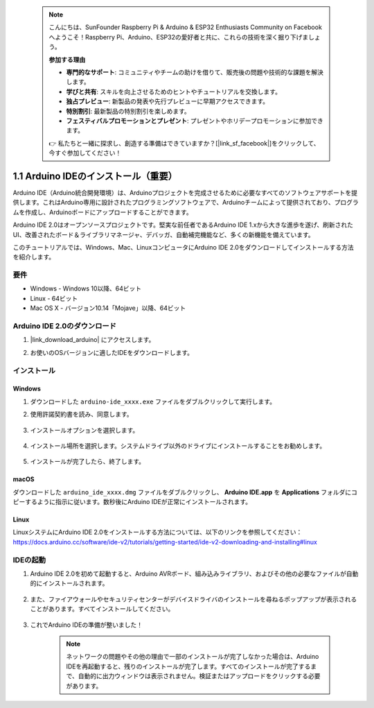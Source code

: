  .. note::

    こんにちは、SunFounder Raspberry Pi & Arduino & ESP32 Enthusiasts Community on Facebookへようこそ！Raspberry Pi、Arduino、ESP32の愛好者と共に、これらの技術を深く掘り下げましょう。

    **参加する理由**

    - **専門的なサポート**: コミュニティやチームの助けを借りて、販売後の問題や技術的な課題を解決します。
    - **学びと共有**: スキルを向上させるためのヒントやチュートリアルを交換します。
    - **独占プレビュー**: 新製品の発表や先行プレビューに早期アクセスできます。
    - **特別割引**: 最新製品の特別割引を楽しめます。
    - **フェスティバルプロモーションとプレゼント**: プレゼントやホリデープロモーションに参加できます。

    👉 私たちと一緒に探求し、創造する準備はできていますか？[|link_sf_facebook|]をクリックして、今すぐ参加してください！

.. _install_arduino:

1.1 Arduino IDEのインストール（重要）
======================================

Arduino IDE（Arduino統合開発環境）は、Arduinoプロジェクトを完成させるために必要なすべてのソフトウェアサポートを提供します。これはArduino専用に設計されたプログラミングソフトウェアで、Arduinoチームによって提供されており、プログラムを作成し、Arduinoボードにアップロードすることができます。

Arduino IDE 2.0はオープンソースプロジェクトです。堅実な前任者であるArduino IDE 1.xから大きな進歩を遂げ、刷新されたUI、改善されたボード＆ライブラリマネージャ、デバッガ、自動補完機能など、多くの新機能を備えています。

このチュートリアルでは、Windows、Mac、LinuxコンピュータにArduino IDE 2.0をダウンロードしてインストールする方法を紹介します。

要件
-------------------

* Windows - Windows 10以降、64ビット
* Linux - 64ビット
* Mac OS X - バージョン10.14「Mojave」以降、64ビット

Arduino IDE 2.0のダウンロード
-------------------------------

#. |link_download_arduino| にアクセスします。

#. お使いのOSバージョンに適したIDEをダウンロードします。

    .. image:: img/sp_001.png

インストール
------------------------------

Windows
^^^^^^^^^^^^^

#. ダウンロードした ``arduino-ide_xxxx.exe`` ファイルをダブルクリックして実行します。

#. 使用許諾契約書を読み、同意します。

    .. image:: img/sp_002.png

#. インストールオプションを選択します。

    .. image:: img/sp_003.png

#. インストール場所を選択します。システムドライブ以外のドライブにインストールすることをお勧めします。

    .. image:: img/sp_004.png

#. インストールが完了したら、終了します。

    .. image:: img/sp_005.png

macOS
^^^^^^^^^^^^^^^^

ダウンロードした ``arduino_ide_xxxx.dmg`` ファイルをダブルクリックし、 **Arduino IDE.app** を **Applications** フォルダにコピーするように指示に従います。数秒後にArduino IDEが正常にインストールされます。

.. image:: img/macos_install_ide.png
    :width: 800

Linux
^^^^^^^^^^^^

LinuxシステムにArduino IDE 2.0をインストールする方法については、以下のリンクを参照してください：https://docs.arduino.cc/software/ide-v2/tutorials/getting-started/ide-v2-downloading-and-installing#linux


IDEの起動
--------------

#. Arduino IDE 2.0を初めて起動すると、Arduino AVRボード、組み込みライブラリ、およびその他の必要なファイルが自動的にインストールされます。

    .. image:: img/sp_901.png

#. また、ファイアウォールやセキュリティセンターがデバイスドライバのインストールを尋ねるポップアップが表示されることがあります。すべてインストールしてください。

    .. image:: img/sp_104.png

#. これでArduino IDEの準備が整いました！

    .. note::
        ネットワークの問題やその他の理由で一部のインストールが完了しなかった場合は、Arduino IDEを再起動すると、残りのインストールが完了します。すべてのインストールが完了するまで、自動的に出力ウィンドウは表示されません。検証またはアップロードをクリックする必要があります。
